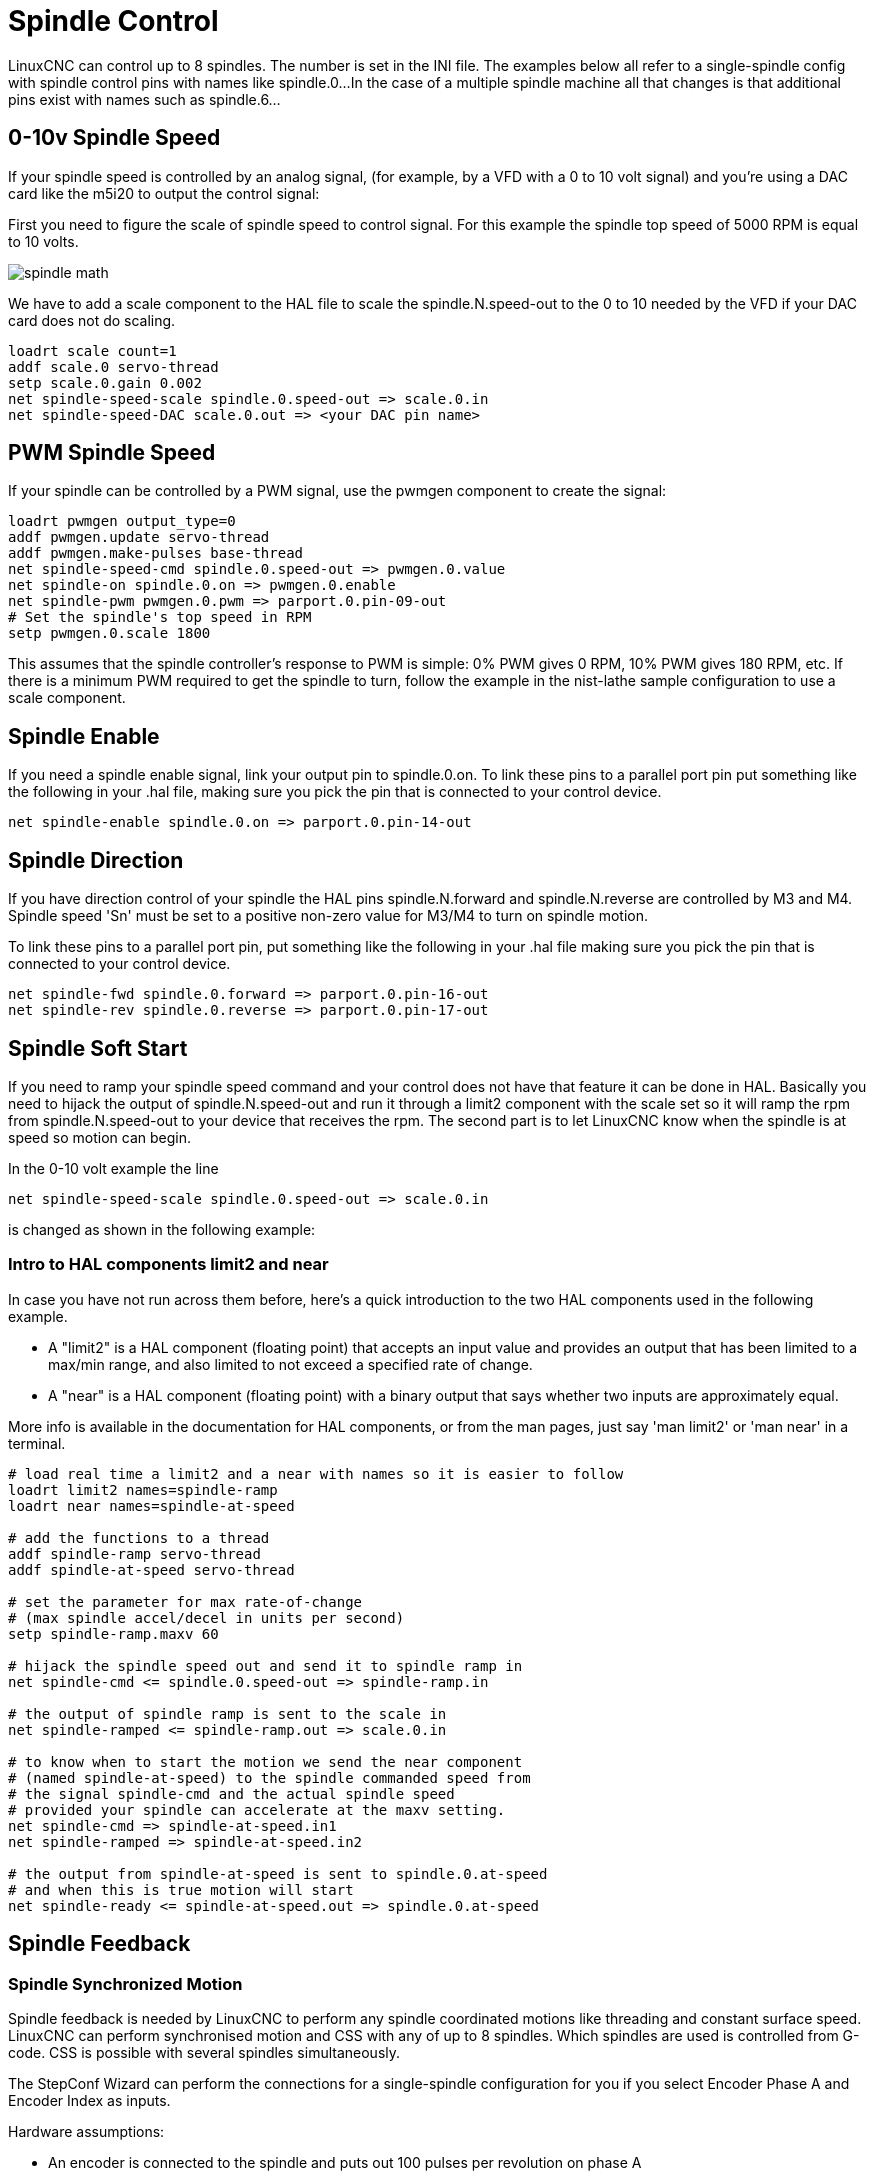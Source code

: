 :lang: en

[[cha:spindle-control]]
= Spindle Control

LinuxCNC can control up to 8 spindles. The number is set in the INI file.
The examples below all refer to a single-spindle config with spindle
control pins with names like spindle.0...
In the case of a multiple spindle machine all that changes is that
additional pins exist with names such as spindle.6...

== 0-10v Spindle Speed(((0-10v Spindle Speed Example)))

If your spindle speed is controlled by an analog signal,
(for example, by a VFD with a 0 to 10 volt signal) and
you're using a DAC card like the m5i20 to output the control signal:

First you need to figure the scale of spindle speed to control signal.
For this example the spindle top speed of 5000 RPM is equal to 10
volts.

image::images/spindle-math.png[align="center"]

We have to add a scale component to the HAL file to scale the
spindle.N.speed-out to the 0 to 10 needed by the VFD if your DAC
card does not do scaling.

----
loadrt scale count=1
addf scale.0 servo-thread
setp scale.0.gain 0.002
net spindle-speed-scale spindle.0.speed-out => scale.0.in
net spindle-speed-DAC scale.0.out => <your DAC pin name>
----

== PWM Spindle Speed(((PWM Spindle Speed Example)))

If your spindle can be controlled by a PWM signal,
use the pwmgen component to create the signal:

----
loadrt pwmgen output_type=0
addf pwmgen.update servo-thread
addf pwmgen.make-pulses base-thread
net spindle-speed-cmd spindle.0.speed-out => pwmgen.0.value
net spindle-on spindle.0.on => pwmgen.0.enable
net spindle-pwm pwmgen.0.pwm => parport.0.pin-09-out
# Set the spindle's top speed in RPM
setp pwmgen.0.scale 1800
----

This assumes that the spindle controller's response to PWM is simple:
0% PWM gives 0 RPM, 10% PWM gives 180 RPM, etc. If there is a minimum
PWM required to get the spindle to turn, follow the example in the
nist-lathe sample configuration to use a scale component.

== Spindle Enable(((Spindle Enable Example)))

If you need a spindle enable signal,
link your output pin to spindle.0.on.
To link these pins to a parallel port pin put something like
the following in your .hal file, making sure you pick the
pin that is connected to your control device.

----
net spindle-enable spindle.0.on => parport.0.pin-14-out
----

== Spindle Direction(((Spindle Direction Example)))

If you have direction control of your spindle the HAL pins
spindle.N.forward and spindle.N.reverse are controlled by M3
and M4. Spindle speed 'Sn' must be set to a positive non-zero value for
M3/M4 to turn on spindle motion.

To link these pins to a parallel port pin, put something like the
following in your .hal file making sure you pick the pin that is
connected to your control device.

----
net spindle-fwd spindle.0.forward => parport.0.pin-16-out
net spindle-rev spindle.0.reverse => parport.0.pin-17-out
----

== Spindle Soft Start(((Spindle Soft Start Example)))

If you need to ramp your spindle speed command and your control does
not have that feature it can be done in HAL. Basically you need to
hijack the output of spindle.N.speed-out and run it through a
limit2 component with the scale set so it will ramp the rpm from
spindle.N.speed-out to your device that receives the rpm.
The second part is to let LinuxCNC know when the spindle is at speed so motion
can begin.

In the 0-10 volt example the line

----
net spindle-speed-scale spindle.0.speed-out => scale.0.in
----

is changed as shown in the following example:

=== Intro to HAL components limit2 and near

In case you have not run across them before, here's a quick introduction
to the two HAL components used in the following example.

* A "limit2" is a HAL component (floating point) that accepts an input value
  and provides an output that has been limited to a max/min range,
  and also limited to not exceed a specified rate of change.
* A "near" is a HAL component (floating point) with a binary output that says
  whether two inputs are approximately equal.

More info is available in the documentation for HAL components, or from the man pages, just say 'man limit2' or 'man near' in a terminal.

----
# load real time a limit2 and a near with names so it is easier to follow
loadrt limit2 names=spindle-ramp
loadrt near names=spindle-at-speed

# add the functions to a thread
addf spindle-ramp servo-thread
addf spindle-at-speed servo-thread

# set the parameter for max rate-of-change
# (max spindle accel/decel in units per second)
setp spindle-ramp.maxv 60

# hijack the spindle speed out and send it to spindle ramp in
net spindle-cmd <= spindle.0.speed-out => spindle-ramp.in

# the output of spindle ramp is sent to the scale in
net spindle-ramped <= spindle-ramp.out => scale.0.in

# to know when to start the motion we send the near component
# (named spindle-at-speed) to the spindle commanded speed from
# the signal spindle-cmd and the actual spindle speed
# provided your spindle can accelerate at the maxv setting.
net spindle-cmd => spindle-at-speed.in1
net spindle-ramped => spindle-at-speed.in2

# the output from spindle-at-speed is sent to spindle.0.at-speed
# and when this is true motion will start
net spindle-ready <= spindle-at-speed.out => spindle.0.at-speed
----

== Spindle Feedback

=== Spindle Synchronized Motion (((Spindle Synchronized Motion Example)))

Spindle feedback is needed by LinuxCNC to perform any spindle coordinated
motions like threading and constant surface speed.
LinuxCNC can perform synchronised motion and CSS with any of up to 8
spindles. Which spindles are used is controlled from G-code. CSS is
possible with several spindles simultaneously.

The StepConf Wizard can perform the connections for a single-spindle
configuration for you if you select Encoder Phase A and Encoder Index as
inputs.

Hardware assumptions:

* An encoder is connected to the spindle and puts out 100 pulses per
  revolution on phase A
* The encoder A phase is connected to the parallel port pin 10
* The encoder index pulse is connected to the parallel port pin 11

Basic Steps to add the components and configure them:
footnote:[In this example, we will assume that some encoders have already been
issued to axes/joints 0, 1, and 2. So the next encoder available for us to attach to the spindle would be number 3. Your situation may differ.]
footnote:[The HAL encoder index-enable is an exception to the rule in that it
behaves as both an input and an output, see the <<sec:encoder,Encoder Section>> for details]
footnote:[It is because we selected 'non-quadrature simple counting...' above that
we can get away with 'quadrature' counting without having any B quadrature input.]

----
# add the encoder to HAL and attach it to threads.
loadrt encoder num_chan=4
addf encoder.update-counters base-thread
addf encoder.capture-position servo-thread

# set the HAL encoder to 100 pulses per revolution.
setp encoder.3.position-scale 100

# set the HAL encoder to non-quadrature simple counting using A only.
setp encoder.3.counter-mode true

# connect the HAL encoder outputs to LinuxCNC.
net spindle-position encoder.3.position => spindle.0.revs
net spindle-velocity encoder.3.velocity => spindle.0.speed-in
net spindle-index-enable encoder.3.index-enable <=> spindle.0.index-enable

# connect the HAL encoder inputs to the real encoder.
net spindle-phase-a encoder.3.phase-A <= parport.0.pin-10-in
net spindle-phase-b encoder.3.phase-B
net spindle-index encoder.3.phase-Z <= parport.0.pin-11-in
----

[[sec:spindle-at-speed]]
=== Spindle At Speed(((Spindle At Speed Example)))

To enable LinuxCNC to wait for the spindle to be at speed before executing
a series of moves. You need to set spindle.N.at-speed to true when
the spindle is at the commanded speed. To do this you need spindle
feedback from an encoder. Since the feedback and the commanded speed
are not usually 'exactly' the same you should to use the 'near'
component to determine that the two numbers are close enough.

The connections needed are from the spindle
velocity command signal to near.n.in1 and from the spindle velocity
from the encoder to near.n.in2. Then the near.n.out is connected to
spindle.N.at-speed. The near.n.scale needs to be set to say how
close the two numbers must be before turning on the output. Depending
on your setup you may need to adjust the scale to work with your
hardware.

The following is typical of the additions needed to your HAL
file to enable Spindle At Speed. If you already have near in your HAL
file then increase the count and adjust code to suit. Check to make
sure the signal names are the same in your HAL file.

----
# load a near component and attach it to a thread
loadrt near
addf near.0 servo-thread

# connect one input to the commanded spindle speed
net spindle-cmd => near.0.in1

# connect one input to the encoder-measured spindle speed
net spindle-velocity => near.0.in2

# connect the output to the spindle-at-speed input
net spindle-at-speed spindle.0.at-speed <= near.0.out

# set the spindle speed inputs to agree if within 1%
setp near.0.scale 1.01
----

